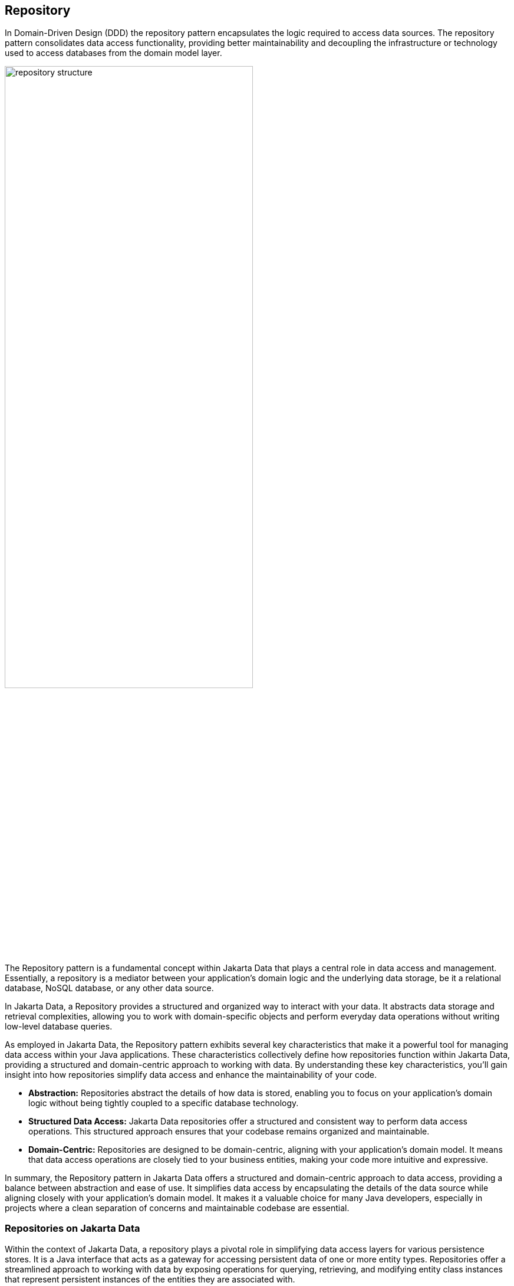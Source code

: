 // Copyright (c) 2022,2023 Contributors to the Eclipse Foundation
//
// This program and the accompanying materials are made available under the
// terms of the Eclipse Public License v. 2.0 which is available at
// http://www.eclipse.org/legal/epl-2.0.
//
// This Source Code may also be made available under the following Secondary
// Licenses when the conditions for such availability set forth in the Eclipse
// Public License v. 2.0 are satisfied: GNU General Public License, version 2
// with the GNU Classpath Exception which is available at
// https://www.gnu.org/software/classpath/license.html.
//
// SPDX-License-Identifier: EPL-2.0 OR GPL-2.0 WITH Classpath-exception-2.0

== Repository

In Domain-Driven Design (DDD) the repository pattern encapsulates the logic required to access data sources. The repository pattern consolidates data access functionality, providing better maintainability and decoupling the infrastructure or technology used to access databases from the domain model layer.

image::01-repository.png[alt=repository structure, width=70%, height=70%]

The Repository pattern is a fundamental concept within Jakarta Data that plays a central role in data access and management. Essentially, a repository is a mediator between your application's domain logic and the underlying data storage, be it a relational database, NoSQL database, or any other data source.

In Jakarta Data, a Repository provides a structured and organized way to interact with your data. It abstracts data storage and retrieval complexities, allowing you to work with domain-specific objects and perform everyday data operations without writing low-level database queries.

As employed in Jakarta Data, the Repository pattern exhibits several key characteristics that make it a powerful tool for managing data access within your Java applications. These characteristics collectively define how repositories function within Jakarta Data, providing a structured and domain-centric approach to working with data. By understanding these key characteristics, you'll gain insight into how repositories simplify data access and enhance the maintainability of your code.

- **Abstraction:** Repositories abstract the details of how data is stored, enabling you to focus on your application's domain logic without being tightly coupled to a specific database technology.

- **Structured Data Access:** Jakarta Data repositories offer a structured and consistent way to perform data access operations. This structured approach ensures that your codebase remains organized and maintainable.

- **Domain-Centric:** Repositories are designed to be domain-centric, aligning with your application's domain model. It means that data access operations are closely tied to your business entities, making your code more intuitive and expressive.

In summary, the Repository pattern in Jakarta Data offers a structured and domain-centric approach to data access, providing a balance between abstraction and ease of use. It simplifies data access by encapsulating the details of the data source while aligning closely with your application's domain model. It makes it a valuable choice for many Java developers, especially in projects where a clean separation of concerns and maintainable codebase are essential.

=== Repositories on Jakarta Data

Within the context of Jakarta Data, a repository plays a pivotal role in simplifying data access layers for various persistence stores. It is a Java interface that acts as a gateway for accessing persistent data of one or more entity types. Repositories offer a streamlined approach to working with data by exposing operations for querying, retrieving, and modifying entity class instances that represent persistent instances of the entities they are associated with.

Several vital characteristics define repositories:

- **Reduced Boilerplate Code:** One of the primary goals of a repository abstraction is to significantly reduce the boilerplate code required to implement data access layers for diverse persistence stores. This reduction in repetitive code enhances code maintainability and developer productivity.

- **Jakarta Data Annotations:** In Jakarta Data, repositories are defined as interfaces and are annotated with the `@Repository` annotation. This annotation serves as a marker to indicate that the interface represents a repository.

- **Built-In Interfaces:** The Jakarta Data specification provides a set of built-in interfaces from which repositories can inherit. These built-in interfaces offer a convenient way to include a variety of pre-defined methods for common operations. They also declare the entity type to use for methods where the entity type cannot otherwise be inferred.

- **Data Modification:** Repositories facilitate data retrieval and support data modification operations. It includes creating new persistent instances in the data store, removing existing persistent instances, and modifying the state of persistent instances. Conventionally, these operations are named insert, delete, and update.

- **Subset of Data:** Repositories may expose only a subset of the full data set available in the data store, providing a focused and controlled access point to the data.

- **Entity Associations:** Entities within a repository may have associations between them, especially in the case of relational data access. However, this specification does not define the semantics of associations between entities belonging to different repositories.

- **Stateless Repositories:** Repositories are typically designed to be stateless. However, it's important to note that this specification does not address the definition of repositories backed by Jakarta Persistence-style stateful persistence contexts.

Repositories in Jakarta Data serve as efficient gateways for managing and interacting with persistent data, offering a simplified and consistent approach to data access and modification within Java applications.

The parent interface at the root of the hierarchy of built-in interfaces is `DataRepository`. All of the built-in interfaces are extensible. A repository might extend one or more of the built-in interfaces or none of them. Method signatures that are copied from the built-in interfaces to a repository must have the same behavior as defined on the built-in interface.

[ditaa]
....
                          +----------------+
                          | DataRepository |
                          +----------------+
                                  ^
                                  |
                                  |
                          +----------------+
                          | CrudRepository | 
                          +----------------+ 
                                  ^
                                  |
                                  |
                        +--------------------+
                        | PageableRepository |
                        +--------------------+
....

* Interface with generic CRUD operations on a repository for a specific type. This one we can see more often on several Java implementations.
* Interface with generic CRUD operations using the pagination feature.

From the Java developer perspective, create an interface that is annotated with the `@Repository` annotation and optionally extends one of the built-in repository interfaces.

So, given a `Product` entity where the ID is a `long` type, the repository would be:

[source,java]
----
@Repository
public interface ProductRepository extends CrudRepository<Product, Long> {

}
----


There is no nomenclature restriction to make mandatory the `Repository` suffix. Such as, you might represent the repository of the Car's entity as a `Garage` instead of `CarRepository`.

[source,java]
----
@Repository
public interface Garage extends CrudRepository<Car, String> {

}
----

Jakarta Data empowers developers to take control of their data access and management by providing the flexibility to define two essential components:

1. **Entity Classes and Mappings:** Developers can define a set of entity classes and mappings tailored to a specific data store. These entities represent the data structure and schema, offering a powerful means to interact with the underlying data.

2. **Repository Interfaces:** Jakarta Data encourages the creation of one or more repository interfaces, following predefined rules that include the guidelines set forth by this specification. These interfaces are the gateways to accessing and manipulating the data, offering a structured and efficient way to perform data operations.

Subsequently, an implementation of Jakarta Data, specifically tailored to the chosen data store, assumes the responsibility of implementing each repository interface. This symbiotic relationship between developers and Jakarta Data ensures that data access and manipulation remain consistent, efficient, and aligned with best practices.

Jakarta Data empowers developers to shape their data access strategies by defining entity classes and repositories, with implementations seamlessly adapting to the chosen data store. This flexibility and Jakarta Data's persistence-agnostic approach promote robust data management within Java applications.
=== Entity Classes

In Jakarta Data, an entity refers to a fundamental data representation and management building block. It can be conceptually understood in several aspects:

1. *Entity Classes*: Entity classes are simple Java objects equipped with fields or accessor methods that designate each property of the entity. Depending on your data storage needs, you may use annotations from the Jakarta Persistence specification, such as `jakarta.persistence.Entity`, `jakarta.persistence.Id`, and `jakarta.persistence.Column`, to define and customize entities for relational databases. Alternatively, for NoSQL databases, you can use annotations from the Jakarta NoSQL specification, including `jakarta.nosql.Entity`, `jakarta.nosql.Id`, and `jakarta.nosql.Column`.

2. *Data Schema*: Abstractly, an entity or entity type serves as a schema for data. It defines the structure and properties of the data it represents. This schema can be as simple as a set of typed fields, similar to the relational model, or more structured, as found in document data stores. The schema can be explicitly defined, as in the case of SQL Data Definition Language (DDL) declarations for relational tables, or it can be implicit, common in key/value stores.

3. *Persistence and Representation*: Entities are associated with persistent data, meaning the data outlives any specific Java process utilizing it. Each persistent instantiation of the schema is distinguishable by a unique identifier. For example, a row of a relational database table is identifiable by the value of its primary key. In Java, these entities are represented as classes, referred to as entity classes. It's important to note that multiple instances of the entity class within a Java program can represent a single persistent instance of the schema.

4. *Provider Differentiation*: To maintain clarity and specify the desired provider when using Jakarta Data, it's recommended that applications do not mix Entity annotations from different models. This practice allows the Entity annotation to indicate the desired provider, especially in cases where multiple types of Jakarta Data providers are available. Repository implementations are designed to search for and support specific Entity annotations while ignoring others.

An entity within Jakarta Data encompasses the Java class representing the data and the schema, persistence characteristics, and provider-specific annotations, all working together to simplify data access and management within Java applications.

=== Query Methods

In Jakarta Data, besides finding by an ID, custom queries can be written in two ways:

* `@Query` annotation: Defines a query string in the annotation.
* Query by method name: Defines a query based on naming convention used in the method name.

WARNING: Due to the variety of data sources, those resources might not work; it varies based on the Jakarta Data implementation and the database engine, which can provide queries on more than a Key or ID or not, such as a Key-value database.

==== Using the Query Annotation

The `@Query` annotation supports providing a search expression as a String. The specification does not define the query syntax, which may vary between vendors and data sources, such as SQL, JPQL, Cypher, CQL, etc.

[source,java]
----
@Repository
public interface ProductRepository extends CrudRepository<Product, Long> {
  @Query("SELECT p FROM Products p WHERE p.name=?1")  // example in JPQL
  Optional<Product> findByName(String name);
}
----

Jakarta Data also includes the `@Param` annotation to define a binder annotation, where as with the query expression, each vendor will express the syntax freely such as `?`, `@`, etc..

[source,java]
----
@Repository
public interface ProductRepository extends CrudRepository<Product, Long> {
  @Query("SELECT p FROM Products p WHERE p.name=:name")  // example in JPQL
  Optional<Product> findByName(@Param("name") String name);
}
----


==== Query by Method

The Query by method mechanism allows for creating query commands by naming convention.

[source,java]
----
@Repository
public interface ProductRepository extends CrudRepository<Product, Long> {

  List<Product> findByName(String name);

  @OrderBy("price")
  List<Product> findByNameLike(String namePattern);

  @OrderBy(value = "price", descending = true)
  List<Product> findByNameLikeAndPriceLessThan(String namePattern, float priceBelow);

}
----

The parsing of query method names follows a specific format:

- The method name consists of the subject, the predicate, and optionally the order clause.
- The subject, defines the action (such as `find` or `delete`) , optionally followed by an expression (for example, `First10`), followed by `By`
- The predicate defines the query's condition or filtering criteria, where multiple conditions are delimited by `And` or `Or`. For example, `PriceLessThanAndNameLike`.
- The order clause, which is optional, begins with `OrderBy` and consists of an ordered collection of entity attributes by which to sort results, delimited by `Asc` or `Desc` to specify the sort direction of the preceding attribute.
- The method name is formed by combining the subject, predicate, and order clause, in that order.

Queries can also handle entities with related classes by specifying the relationship using dot notation.

Example query methods:

- `findByName(String name)`: Find entities by the 'name' property.
- `findByAgeGreaterThan(int age)`: Find entities where 'age' is greater than the specified value.
- `findByAuthorName(String authorName)`: Find entities by the 'authorName' property of a related entity.
- `findByCategoryNameAndPriceLessThan(String categoryName, double price)`: Find entities by 'categoryName' and 'price' properties, applying an 'And' condition.

==== BNF Grammar for Query Methods

Query methods allow developers to create database queries using method naming conventions. These methods consist of a subject, predicate, and optional order clause. This BNF notation provides a structured representation for understanding and implementing these powerful querying techniques in your applications.

[source,bnf]
----
<query-method> ::= <subject> <predicate> [<order-clause>]
<subject> ::= (<action> | "find" <find-expression>) "By"
<action> ::= "find" | "delete" | "update" | "count" | "exists"
<find-expression> ::= "First" [<positive-integer>]
<predicate> ::= <condition> { ("And" | "Or") <condition> }
<condition> ::= <property> ["IgnoreCase"] ["Not"] [<operator>]
<operator> ::= "Contains" | "EndsWith" | "StartsWith" | "LessThan"| "LessThanEqual" | "GreaterThan" | "GreaterThanEqual" | "Between" | "Empty" | "Like" | "In" | "Null" | "True" | "False"
<property> ::= <identifier> | <identifier> "_" <property>
<identifier> ::= <word>
<positive-integer> ::= <digit> { <digit> }
<order-clause> ::= "OrderBy" { <order-item> } ( <order-item> | <property> )
<order-item> ::= <property> ("Asc" | "Desc")
----

Explanation of the BNF elements:

- `<query-method>`: Represents a query method, which consists of a subject, a predicate, and an optional order clause.
- `<subject>`: Defines the action (e.g., "find" or "delete") followed by an optional expression and "By."
- `<action>`: Specifies the action, such as "find" or "delete."
- `<find-expression>`: Represents an optional expression for find operations, such as "First10."
- `<predicate>`: Represents the query's condition or filtering criteria, which can include multiple conditions separated by "And" or "Or."
- `<condition>`: Specifies a property and an operator for the condition.
- `<operator>`: Defines the operator for the condition, like "Between" or "LessThan."
- `<property>`: Represents a property name, which can include underscores for nested properties.
- `<identifier>`: Represents a word (e.g., property names, action names, etc.).
- `<positive-integer>`: Represents a whole number greater than zero.
- `<order-clause>`: Specifies the optional order clause, starting with "OrderBy" and followed by one or more order items.
- `<order-item>`: Represents an ordered collection of entity attributes by which to sort results, including an optional "Asc" or "Desc" to specify the sort direction.

==== Entity Property Names

Within an entity, property names must be unique ignoring case. For simple entity properties, the field or accessor method name serves as the entity property name. In the case of embedded classes, entity property names are computed by concatenating the field or accessor method names at each level.

Assume an Order entity has an Address with a ZipCode. In that case, the access is `order.address.zipCode`. This form is used within annotations, such as `@Query`.

[source,java]
----
@Repository
public interface OrderRepository extends CrudRepository<Order, Long> {

  @Query("SELECT order FROM Order order WHERE order.address.zipCode=?1")
  List<Order> withZipCode(ZipCode zipCode);

}
----

The resolution algorithm for identifying properties in query methods by method name, with manual traversal points, is defined as follows:

1. *Method Name Parsing*:: The query method's name is parsed to identify the property or properties being referenced. Method names in query methods typically follow a pattern of "findBy[Property]", where "[Property]" represents the name of the property you want to query by.

2. *Property Extraction*:: The property name is extracted from the method name by removing the "findBy" prefix. For example, in the query method `findByAddressZipCode`, the property name extracted is `AddressZipCode`.

3. *Property Name Capitalization*:: The extracted property name is treated as is, with its original capitalization. For example, if the property name is `AddressZipCode`, it remains in camel case.

4. *Manual Traversal Points*:: To resolve ambiguity or to specify traversal through nested properties, underscores (`_`) can be used within the method name. Each underscore represents a traversal point to access nested properties. For example, `findByAddress_ZipCode` explicitly indicates traversal to the `Address` object's `ZipCode` property.

5. **Domain Class Property Lookup**: The framework checks the domain class associated with the repository for a property with the same name as the extracted property name (uncapitalized) in a case-insensitive manner. If the domain class has a property named `addressZipCode` or `addresszipcode`, this is considered a successful resolution.

6. *Nested Property Handling*:: If the extracted property name includes underscores (`_`) indicating nested traversal, the framework follows the specified path to resolve the property.

7. *Resolution Outcome*:: If the framework successfully identifies a property in the domain class or along the specified traversal path that matches the extracted property name, it uses that property in the query to filter data.

Users are encouraged to follow Java's naming standards in formalizing Jakarta Data queries using name conventions, avoiding underscores in field names. The resolution algorithm for property identification relies on "findBy[Property]" naming, allowing manual traversal with underscores. Adhering to the camel case for property names ensures consistency and seamless query method naming in Jakarta Data, enabling effective data filtering and retrieval from domain classes.


*Scenario 1: Person Repository with findByAddressZipCode(ZipCode zipCode)*

In this scenario, we have the following data models:

[source,java]
----
class Person {
  private Long id;
  private Address address;
}

class Address {
  private Zipcode zipcode;
}
----

- The query method `findByAddressZipCode` takes a `ZipCode` object as a parameter.
- The Property Resolution Algorithm will parse the method name and extract `AddressZipCode`.
- It will then attempt to resolve the property named `addressZipCode` in the `Person` class, following automatic class splitting by camel case.
- Since the `Person` class has an `Address` property, it will recursively follow the path to the `Address` class.
- In the `Address` class, it will identify the `zipcode` property and filter `Person` records based on the provided `Zipcode` object within the `Address` object.

*Scenario 2: People Repository with findByAddressZipCode(String addressZipCode)*


In this scenario, we have the following data model:

[source,java]
----
class Person {
  private Long id;
  private String addressZipCode;
}
----

- The query method `findByAddressZipCode` takes a `String` parameter named `addressZipCode`.
- The Property Resolution Algorithm will parse the method name and extract `AddressZipCode`.
- It will then attempt to resolve the property named `addressZipCode` in the `Person` class, following automatic class splitting by camel case.
- If a property named `addressZipCode` of type `String` exists in the `Person` class or its nested objects, the query will filter `Person` records based on the provided `addressZipCode` string.

*Scenario 3: OrderRepository` Repository with `findByAddress_ZipCode(ZipCode zipCode)*

In this scenario, we have the following data models:

[source,java]
----
class Order {
  private Long id;
  private String addressZipCode;
  private Address address;
}

class Address {
  private Zipcode zipcode;
}
----

- The query method `findByAddress_ZipCode` takes a `Zipcode` object as a parameter.
- The method name includes an underscore (`_`) indicating manual traversal points.
- The Property Resolution Algorithm will parse the method name and extract `Address_ZipCode`, recognizing the underscore as a traversal point.
- It will then attempt to resolve the property named `Address` within the `Order` class, followed by the `zipcode` property within the `Address` class, following manual traversal points.
- If properties `Address` and `ZipCode` are found in the appropriate classes or their nested objects, the query will filter `Order` records based on the provided `Zipcode` object within the `Address` object.


*Scenario 4: People Repository with findByAddressZipCode(String addressZipCode)*


In this scenario, we have the following data model:

[source,java]
----
class Person {
  private Long id;
  private String addressZipcode;
}
----

- The query method `findByAddressZipCode` takes a `String` parameter named `addressZipCode`.
- The Property Resolution Algorithm will parse the method name and extract `AddressZipCode`.
- It will then attempt to resolve the property named `addressZipcode` in the `Person` class, following automatic class splitting by case-insensitive.
- If a property named `addressZipCode` of type `String` exists in the `Person` class or its nested objects, the query will filter `Person` records based on the provided `addressZipCode` string.


WARNING: Define as a priority following standard Java naming conventions, camel case,  using underscore as the last resort.

In queries by method name, `Id` is an alias for the entity property that is designated as the id. Entity property names that are used in queries by method name must not contain reserved words.

===== Query Methods Keywords

The following table lists the subject keywords generally supported by Jakarta Data.

|===
|Keyword |Description

|findBy
|General query method returning the repository type.

|deleteBy
|Delete query method returning either no result (void) or the delete count.

|countBy
|Count projection returning a numeric result.

|existsBy
|Exists projection, returning as a `boolean` result.
|===

Jakarta Data implementations support the following list of predicate keywords to the extent that the database is capable of the behavior. A repository method will raise `jakarta.data.exceptions.DataException` or a more specific subclass of the exception if the database does not provide the requested functionality.

|===
|Keyword |Description | Method signature Sample

|And
|The `and` operator.
|findByNameAndYear

|Or
|The `or` operator.
|findByNameOrYear

|Between
|Find results where the property is between the given values
|findByDateBetween

|Empty
|Find results where the property is an empty collection or has a null value.
|deleteByPendingTasksEmpty

|LessThan
|Find results where the property is less than the given value
|findByAgeLessThan

|GreaterThan
|Find results where the property is greater than the given value
|findByAgeGreaterThan

|LessThanEqual
|Find results where the property is less than or equal to the given value
|findByAgeLessThanEqual

|GreaterThanEqual
|Find results where the property is greater than or equal to the given value
|findByAgeGreaterThanEqual

|Like
|Finds string values "like" the given expression
|findByTitleLike

|IgnoreCase
|Requests that string values be compared independent of case for query conditions and ordering.
|findByStreetNameIgnoreCaseLike

|In
|Find results where the property is one of the values that are contained within the given list
|findByIdIn

|Null
|Finds results where the property has a null value.
|findByYearRetiredNull

|True
|Finds results where the property has a boolean value of true.
|findBySalariedTrue

|False
|Finds results where the property has a boolean value of false.
|findByCompletedFalse

|OrderBy
|Specify a static sorting order followed by the property path and direction of ascending.
|findByNameOrderByAge

|OrderBy____Desc
|Specify a static sorting order followed by the property path and direction of descending.
|findByNameOrderByAgeDesc

|OrderBy____Asc
|Specify a static sorting order followed by the property path and direction of ascending.
|findByNameOrderByAgeAsc

|OrderBy____(Asc\|Desc)*(Asc\|Desc)
|Specify several static sorting orders
|findByNameOrderByAgeAscNameDescYearAsc

|===

====== Logical Operator Precedence

For relational databases, the logical operator `And` takes precedence over `Or`, meaning that `And` is evaluated on conditions before `Or` when both are specified on the same method. For other database types, the precedence is limited to the capabilities of the database. For example, some graph databases are limited to precedence in traversal order.

=== Special Parameter Handling

Jakarta Data also supports particular parameters to define pagination and sorting.

Jakarta Data recognizes, when specified on a repository method after the query parameters, specific types, like `Limit`, `Pageable`, and `Sort`, to dynamically apply limits, pagination, and sorting to queries. The following example demonstrates these features:

[source,java]
----
@Repository
public interface ProductRepository extends CrudRepository<Product, Long> {

  List<Product> findByName(String name, Pageable pageable);

  List<Product> findByNameLike(String pattern, Limit max, Sort... sorts);

}
----

You can define simple sorting expressions by using property names.

[source,java]
----
Sort name = Sort.asc("name");
----

You can combine sorting with a starting page and maximum page size by using property names.

[source,java]
----
Pageable pageable = Pageable.ofSize(20).page(1).sortBy(Sort.desc("price"));
first20 = products.findByNameLike(name, pageable);

----

=== Precedence of Sort Criteria

The specification defines different ways of providing sort criteria on queries. This section discusses how these different mechanisms relate to each other.

==== Sort Criteria within Query Language

Sort criteria can be hard-coded directly within query language by making use of the `@Query` annotation. A repository method that is annotated with `@Query` with a value that contains an `ORDER BY` clause (or query language equivalent) must not provide sort criteria via the other mechanisms.

A repository method that is annotated with `@Query` with a value that does not contain an `ORDER BY` clause and ends with a `WHERE` clause (or query language equivalents to these) can use other mechanisms that are defined by this specification for providing sort criteria.

==== Static Mechanisms for Sort Criteria

Sort criteria is provided statically for a repository method by using the `OrderBy` keyword or by annotating the method with one or more `@OrderBy` annotations. The `OrderBy` keyword cannot be intermixed with the `@OrderBy` annotation or the `@Query` annotation. Static sort criteria takes precedence over dynamic sort criteria in that static sort criteria is evaluated first. When static sort criteria sorts entities to the same position, dynamic sort criteria is applied to further order those entities.

==== Dynamic Mechanisms for Sort Criteria

Sort criteria is provided dynamically to repository methods either via `Sort` parameters or via a `Pageable` parameter that has one or more `Sort` values. `Sort` and `Pageable` containing `Sort` must not both be provided to the same method.

==== Examples of Sort Criteria Precedence

The following examples work through scenarios where static and dynamic sort criteria are provided to the same method.

[source,java]
----
// Sorts first by type. When type is the same, applies the Pageable's sort criteria
Page<User> findByNameStartsWithOrderByType(String namePrefix, Pageable pagination);

// Sorts first by type. When type is the same, applies the criteria in the Sorts
List<User> findByNameStartsWithOrderByType(String namePrefix, Sort... sorts);

// Sorts first by age. When age is the same, applies the Pageable's sort criteria
@OrderBy("age")
Page<User> findByNameStartsWith(String namePrefix, Pageable pagination);

// Sorts first by age. When age is the same, applies the criteria in the Sorts
@OrderBy("age")
List<User> findByNameStartsWith(String namePrefix, Sort... sorts);

// Sorts first by name. When name is the same, applies the Pageable's sort criteria
@Query("SELECT u FROM User u WHERE (u.age > ?1)")
@OrderBy("name")
KeysetAwarePage<User> olderThan(int age, Pageable pagination);
----

=== Keyset Pagination

Keyset pagination aims to reduce missed and duplicate results across pages by querying relative to the observed values of entity properties that constitute the sorting criteria. Keyset pagination can also offer an improvement in performance because it avoids fetching and ordering results from prior pages by causing those results to be non-matching. A Jakarta Data provider appends additional conditions to the query and tracks keyset values automatically when `KeysetAwareSlice` or `KeysetAwarePage` are used as the repository method return type. The application invokes `nextPageable` or `previousPageable` on the keyset aware slice or page to obtain a `Pageable` which keeps track of the keyset values.

For example,

[source,java]
----
@Repository
public interface CustomerRepository extends CrudRepository<Customer, Long> {
  KeysetAwareSlice<Customer> findByZipcodeOrderByLastNameAscFirstNameAscIdAsc(
                                 int zipcode, Pageable pageable);
}
----

You can obtain the next page with,

[source,java]
----
for (Pageable p = Pageable.ofSize(50); p != null; ) {
  page = customers.findByZipcodeOrderByLastNameAscFirstNameAscIdAsc(55901, p);
  ...
  p = page.nextPageable();
}
----

Or you can obtain the next (or previous) page relative to a known entity,

[source,java]
----
Customer c = ...
Pageable p = Pageable.ofSize(50).afterKeyset(c.lastName, c.firstName, c.id);
page = customers.findByZipcodeOrderByLastNameAscFirstNameAscIdAsc(55902, p);
----

The sort criteria for a repository method that performs keyset pagination must uniquely identify each entity and must be provided by:

* `OrderBy` name pattern of the repository method (as in the examples above) or `@OrderBy` annotation(s) on the repository method.
* `Sort` parameters of the `Pageable` that is supplied to the repository method.

==== Example of Appending to Queries for Keyset Pagination

Without keyset pagination, a Jakarta Data provider that is based on Jakarta Persistence might compose the following JPQL for the `findByZipcodeOrderByLastNameAscFirstNameAscIdAsc` repository method from the prior example:

[source,jpql]
----
SELECT o FROM Customer o WHERE (o.zipCode = ?1)
                         ORDER BY o.lastName ASC, o.firstName ASC, o.id ASC
----

When keyset pagination is used, the keyset values from the `Cursor` of the `Pageable` are available as query parameters, allowing the Jakarta Data provider to append additional query conditions. For example,

[source,jpql]
----
SELECT o FROM Customer o WHERE (o.zipCode = ?1)
                           AND (   (o.lastName > ?2)
                                OR (o.lastName = ?2 AND o.firstName > ?3)
                                OR (o.lastName = ?2 AND o.firstName = ?3 AND o.id > ?4)
                               )
                         ORDER BY o.lastName ASC, o.firstName ASC, o.id ASC
----

==== Avoiding Missed and Duplicate Results

Because searching for the next page of results is relative to a last known position, it is possible with keyset pagination to allow some types of updates to data while pages are being traversed without causing missed results or duplicates to appear. If you add entities to a prior position in the traversal of pages, the shift forward of numerical position of existing entities will not cause duplicates entities to appear in your continued traversal of subsequent pages because keyset pagination does not query based on a numerical position. If you remove entities from a prior position in the traversal of pages, the shift backward of numerical position of existing entities will not cause missed entities in your continued traversal of subsequent pages because keyset pagination does not query based on a numerical position.

Other types of updates to data, however, will cause duplicate or missed results. If you modify entity properties which are used as the sort criteria, keyset pagination cannot prevent the same entity from appearing again or never appearing due to the altered values. If you add an entity that you previously removed, whether with different values or the same values, keyset pagination cannot prevent the entity from being missed or possibly appearing a second time due to its changed values.

==== Restrictions on use of Keyset Pagination

* The repository method signature must return `KeysetAwareSlice` or `KeysetAwarePage`. A repository method with return type of `KeysetAwareSlice` or `KeysetAwarePage` must raise `UnsupportedOperationException` if the database is incapable of keyset pagination.
* The repository method signature must accept a `Pageable` parameter.
* Sort criteria must be provided and should be minimal.
* The combination of provided sort criteria must uniquely identify each entity.
* Page numbers for keyset pagination are estimated relative to prior page requests or the observed absence of further results and are not accurate. Page numbers must not be relied upon when using keyset pagination.
* Page totals and result totals are not accurate for keyset pagination and must not be relied upon.
* A next or previous page can end up being empty. You cannot obtain a next or previous `Pageable` from an empty page because there are no keyset values relative to which to query.
* A repository method that is annotated with `@Query` and performs keyset pagination must omit the `ORDER BY` clause from the provided query and instead must supply the sort criteria via `@OrderBy` annotations or `Sort` parameters of `Pageable`. The provided query must end with a `WHERE` clause to which additional conditions can be appended by the Jakarta Data provider. The Jakarta Data provider is not expected to parse query text that is provided by the application.

==== Keyset Pagination Example with Sorts

Here is an example where an application uses `@Query` to provide a partial query to which the Jakarta Data provider can generate and append additional query conditions and an `ORDER BY` clause.

[source,java]
----
@Repository
public interface CustomerRepository extends CrudRepository<Customer, Long> {
  @Query("SELECT o FROM Customer o WHERE (o.totalSpent / o.totalPurchases > ?1)")
  KeysetAwareSlice<Customer> withAveragePurchaseAbove(float minimum, Pageable pagination);
}
----

Example traversal of pages:

[source,java]
----
for (Pageable p = Pageable.ofSize(25).sortBy(Sort.desc("yearBorn"), Sort.asc("name"), Sort.asc("id")));
     p != null; ) {
  page = customers.withAveragePurchaseAbove(50.0f, p);
  ...
  p = page.nextPageable();
}
----

=== Jakarta Data Vendor Extension Features for Java Persistence

When designing and implementing Java persistence solutions, Jakarta Data offers a set of powerful extension features that simplify the development process and enhance the overall code design. These features include Default Methods and Interface Queries.

==== Default Methods

Jakarta Data's Default Methods feature introduces a novel way of enriching repository interfaces with additional functionality. Default methods allow the creation of methods with default implementations directly within the Interface. These methods can be seamlessly integrated into the repository without breaking existing implementations.

For example, consider the following `BookRepository` interface:

[source,java]
----
@Repository
public interface BookRepository extends PageableRepository<Book, String> {

    List<Book> findByCategory(String category);

    List<Book> findByYear(Year year);

    default List<Book> releasedThisYear(){
        return findByYear(Year.now());
    }

    default Book register(Book book, Event<Book> event) {
        event.fire(book);
        // some logic here
        return this.save(book);
    }
}
----

In this Interface, the `releasedThisYear` method is a default method that utilizes the `findByYear` method to retrieve books published in the current year. Additionally, the `register` method provides a default implementation for registering a book and an event.

Benefits for Java Developers:

- **Smooth Evolution of Interfaces:** Default Methods enable the seamless addition of new methods to existing repository interfaces. It ensures compatibility with existing implementations while incorporating new features.

- **Enhanced Interface Usability:** Developers can create default implementations for common operations within the Interface itself, enhancing the usability of the repository interface.

- **Standardized Behaviors:** Default methods enable the definition of standardized behaviors across different repository interfaces, simplifying code maintenance.

Combine with Interface Queries:
You can also combine Default Methods with Interface Queries to create comprehensive and reusable repository interfaces that include common queries and default implementations for common operations.

== Interface Queries

Interface queries are a powerful feature that allows the creation of common queries in separate interfaces, which can then be plugged into repository interfaces. It promotes code reuse and modularity, making it easier to manage and maintain query definitions.

For instance, consider the `PetQueries` interface that defines common queries for pet-related repositories:

[source,java]
----
public interface PetQueries<T extends Pet> {

    List<T> findByName(String name);

    List<T> findByBreed(String breed);
}
----

These queries can be integrated into repositories for different pet types, such as `DogRepository` and `CatRepository`:

[source,java]
----
@Repository
public interface DogRepository extends PageableRepository<Dog, String>,
        PetQueries<Dog> {
}

@Repository
public interface CatRepository extends PageableRepository<Cat, String>,
        PetQueries<Cat> {
}
----

This approach centralizes common query definitions, making them easily accessible across multiple repository interfaces.

Benefits for Java Developers:

- **Reusability and Modularity:** Interface Queries facilitate the creation of common query definitions in separate interfaces. These queries can be easily reused across different repository implementations, promoting code reusability.

- **Simplified Code Maintenance:** By centralizing query definitions, Java developers can efficiently manage and update queries across multiple repositories, reducing redundancy and minimizing errors.

Combine with Default Methods:
Combining Interface Queries and Default Methods creates repository interfaces with standardized queries and default implementations for common operations, enhancing code organization and usability.

In summary, Jakarta Data's extension features offer a range of benefits for Java developers. These features empower developers to evolve interfaces gracefully, streamline query management, and implement intricate functionality while maintaining code integrity and design principles.

These extension features enhance the capabilities of Jakarta Data repositories, promoting code reusability, modularity, and customization.